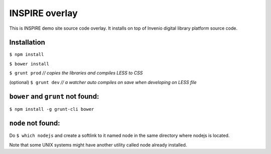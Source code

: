 =================
INSPIRE overlay
=================

This is INSPIRE demo site source code overlay.  It installs on top of
Invenio digital library platform source code.


Installation
------------

``$ npm install``

``$ bower install``

``$ grunt prod`` *// copies the libraries and compiles LESS to CSS*

(optional) ``$ grunt dev`` *// a watcher auto compiles on save when developing on LESS file*


``bower`` and ``grunt`` not found:
----------------------------------

``$ npm install -g grunt-cli bower``

``node`` not found:
-------------------

Do ``$ which nodejs`` and create a softlink to it named node in the same directory where nodejs is located.

Note that some UNIX systems might have another utility called node already installed.
